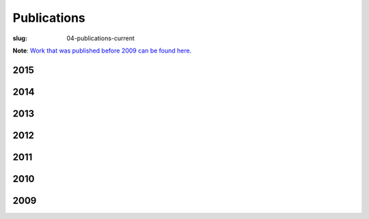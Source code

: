 Publications
############
:slug: 04-publications-current

**Note**: `Work that was published before 2009 can be found here. <{filename}/pages/04-publications-old.rst>`_

2015
-----


2014
----


2013
----


2012
----


2011
----


2010
----


2009
----


